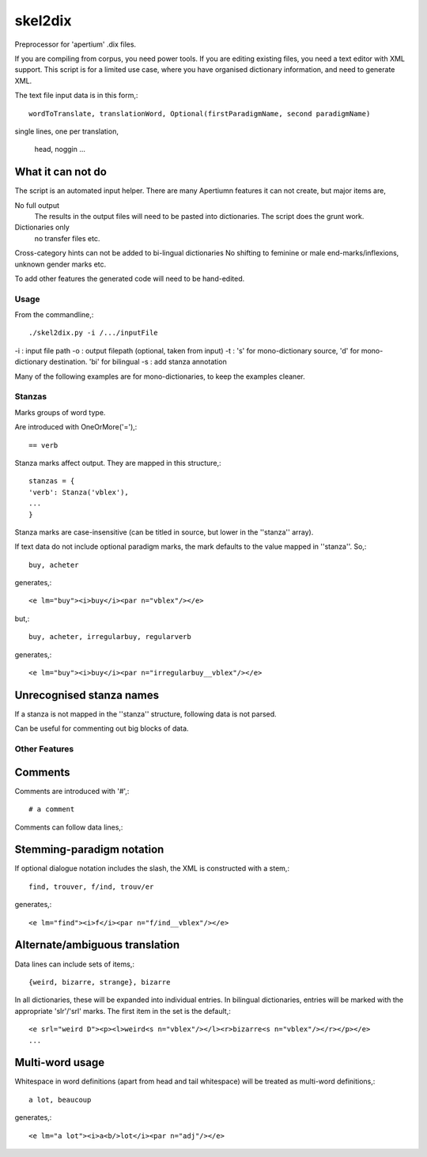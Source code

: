 skel2dix
========
Preprocessor for 'apertium' .dix files.

If you are compiling from corpus, you need power tools. If you are 
editing existing files, you need a text editor with XML support.
This script is for a limited use case, where you have organised
dictionary information, and need to generate XML.

The text file input data is in this form,::

    wordToTranslate, translationWord, Optional(firstParadigmName, second paradigmName)

single lines, one per translation,

    head, noggin
    ...



What it can not do
------------------
The script is an automated input helper. There are many Apertiumn 
features it can not create, but major items are,

No full output
    The results in the output files will need to be pasted into 
    dictionaries. The script does the grunt work.

Dictionaries only
    no transfer files etc.
 
Cross-category hints can not be added to bi-lingual dictionaries
No shifting to feminine or male end-marks/inflexions, unknown
gender marks etc.

To add other features the generated code will need to be
hand-edited.

Usage
~~~~~
From the commandline,::

    ./skel2dix.py -i /.../inputFile

-i : input file path
-o : output filepath (optional, taken from input)
-t : 's' for mono-dictionary source, 'd' for mono-dictionary destination. 'bi' for bilingual
-s : add stanza annotation

Many of the following examples are for mono-dictionaries, to keep 
the examples cleaner.


Stanzas
~~~~~~~
Marks groups of word type.

Are introduced with OneOrMore('='),::

    == verb

Stanza marks affect output. They are mapped in this structure,::

    stanzas = {
    'verb': Stanza('vblex'),
    ...
    }

Stanza marks are case-insensitive (can be titled in source, but lower in the ''stanza'' array).

If text data do not include optional paradigm marks, the mark defaults to the 
value mapped in ''stanza''. So,::

    buy, acheter
 
generates,::

    <e lm="buy"><i>buy</i><par n="vblex"/></e> 

but,::


    buy, acheter, irregularbuy, regularverb
 
generates,::

    <e lm="buy"><i>buy</i><par n="irregularbuy__vblex"/></e>


Unrecognised stanza names
-------------------------
If a stanza is not mapped in the ''stanza'' structure, following 
data is not parsed.

Can be useful for commenting out big blocks of data.


 

Other Features
~~~~~~~~~~~~~~

Comments
--------
Comments are introduced with '#',::

    # a comment

Comments can follow data lines,::


Stemming-paradigm notation
--------------------------
If optional dialogue notation includes the slash, 
the XML is constructed with a stem,::

    find, trouver, f/ind, trouv/er

generates,::

    <e lm="find"><i>f</i><par n="f/ind__vblex"/></e> 


Alternate/ambiguous translation
-------------------------------
Data lines can include sets of items,::

    {weird, bizarre, strange}, bizarre

In all dictionaries, these will be expanded into individual entries.
In bilingual dictionaries, entries will be marked with the appropriate 'slr'/'srl'
marks. The first item in the set is the default,::

    <e srl="weird D"><p><l>weird<s n="vblex"/></l><r>bizarre<s n="vblex"/></r></p></e>    
    ...

Multi-word usage
----------------

Whitespace in word definitions (apart from head and tail whitespace)
will be treated as multi-word definitions,::

    a lot, beaucoup

generates,::

    <e lm="a lot"><i>a<b/>lot</i><par n="adj"/></e>   

